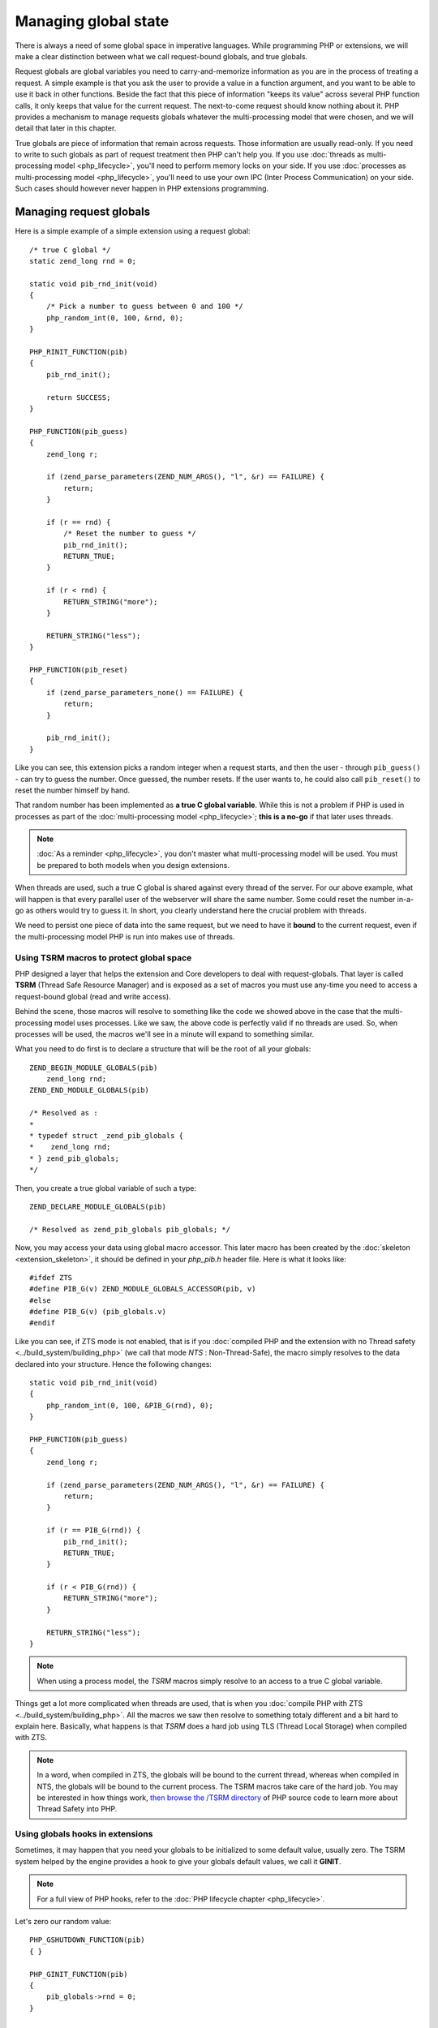 Managing global state
=====================

There is always a need of some global space in imperative languages. While programming PHP or extensions, we will make
a clear distinction between what we call request-bound globals, and true globals.

Request globals are global variables you need to carry-and-memorize information as you are in the process of treating a
request. A simple example is that you ask the user to provide a value in a function argument, and you want to be able to
use it back in other functions. Beside the fact that this piece of information "keeps its value" across several PHP
function calls, it only keeps that value for the current request. The next-to-come request should know nothing about it.
PHP provides a mechanism to manage requests globals whatever the multi-processing model that were chosen, and we will
detail that later in this chapter.

True globals are piece of information that remain across requests. Those information are usually read-only. If you
need to write to such globals as part of request treatment then PHP can't help you.
If you use :doc:`threads as multi-processing model <php_lifecycle>`, you'll need to perform memory locks on your side.
If you use :doc:`processes as multi-processing model <php_lifecycle>`, you'll need to use your own IPC (Inter Process
Communication) on your side.
Such cases should however never happen in PHP extensions programming.

Managing request globals
************************

Here is a simple example of a simple extension using a request global::

    /* true C global */
    static zend_long rnd = 0;

    static void pib_rnd_init(void)
    {
        /* Pick a number to guess between 0 and 100 */
        php_random_int(0, 100, &rnd, 0);
    }

    PHP_RINIT_FUNCTION(pib)
    {
        pib_rnd_init();

        return SUCCESS;
    }

    PHP_FUNCTION(pib_guess)
    {
        zend_long r;

        if (zend_parse_parameters(ZEND_NUM_ARGS(), "l", &r) == FAILURE) {
            return;
        }

        if (r == rnd) {
            /* Reset the number to guess */
            pib_rnd_init();
            RETURN_TRUE;
        }

        if (r < rnd) {
            RETURN_STRING("more");
        }

        RETURN_STRING("less");
    }

    PHP_FUNCTION(pib_reset)
    {
        if (zend_parse_parameters_none() == FAILURE) {
            return;
        }

        pib_rnd_init();
    }

Like you can see, this extension picks a random integer when a request starts, and then the user - through
``pib_guess()`` - can try to guess the number. Once guessed, the number resets. If the user wants to, he could also
call ``pib_reset()`` to reset the number himself by hand.

That random number has been implemented as **a true C global variable**. While this is not a problem if PHP is used in
processes as part of the :doc:`multi-processing model <php_lifecycle>`; **this is a no-go** if that later uses threads.

.. note:: :doc:`As a reminder <php_lifecycle>`, you don't master what multi-processing model will be used. You must be
          prepared to both models when you design extensions.

When threads are used, such a true C global is shared against every thread of the server. For our above example, what
will happen is that every parallel user of the webserver will share the same number. Some could reset the number
in-a-go as others would try to guess it. In short, you clearly understand here the crucial problem with threads.

We need to persist one piece of data into the same request, but we need to have it **bound** to the current request,
even if the multi-processing model PHP is run into makes use of threads.

Using TSRM macros to protect global space
-----------------------------------------

PHP designed a layer that helps the extension and Core developers to deal with request-globals. That layer is called
**TSRM** (Thread Safe Resource Manager) and is exposed as a set of macros you must use any-time you need to access a
request-bound global (read and write access).

Behind the scene, those macros will resolve to something like the code we showed above in the case that the
multi-processing model uses processes. Like we saw, the above code is perfectly valid if no threads are used. So, when
processes will be used, the macros we'll see in a minute will expand to something similar.

What you need to do first is to declare a structure that will be the root of all your globals::

    ZEND_BEGIN_MODULE_GLOBALS(pib)
        zend_long rnd;
    ZEND_END_MODULE_GLOBALS(pib)

    /* Resolved as :
    *
    * typedef struct _zend_pib_globals {
    *    zend_long rnd;
    * } zend_pib_globals;
    */

Then, you create a true global variable of such a type::

    ZEND_DECLARE_MODULE_GLOBALS(pib)

    /* Resolved as zend_pib_globals pib_globals; */

Now, you may access your data using global macro accessor. This later macro has been created by the
:doc:`skeleton <extension_skeleton>`, it should be defined in your *php_pib.h* header file. Here is what it looks like::

    #ifdef ZTS
    #define PIB_G(v) ZEND_MODULE_GLOBALS_ACCESSOR(pib, v)
    #else
    #define PIB_G(v) (pib_globals.v)
    #endif

Like you can see, if ZTS mode is not enabled, that is if you
:doc:`compiled PHP and the extension with no Thread safety <../build_system/building_php>` (we call that mode *NTS* :
Non-Thread-Safe), the macro simply resolves to the data declared into your structure. Hence the following changes::

    static void pib_rnd_init(void)
    {
        php_random_int(0, 100, &PIB_G(rnd), 0);
    }

    PHP_FUNCTION(pib_guess)
    {
        zend_long r;

        if (zend_parse_parameters(ZEND_NUM_ARGS(), "l", &r) == FAILURE) {
            return;
        }

        if (r == PIB_G(rnd)) {
            pib_rnd_init();
            RETURN_TRUE;
        }

        if (r < PIB_G(rnd)) {
            RETURN_STRING("more");
        }

        RETURN_STRING("less");
    }

.. note:: When using a process model, the *TSRM* macros simply resolve to an access to a true C global variable.

Things get a lot more complicated when threads are used, that is when you
:doc:`compile PHP with ZTS <../build_system/building_php>`. All the macros we saw then resolve to something totaly
different and a bit hard to explain here. Basically, what happens is that *TSRM* does a hard job using TLS
(Thread Local Storage) when compiled with ZTS.

.. note:: In a word, when compiled in ZTS, the globals will be bound to the current thread, whereas when compiled in
          NTS, the globals will be bound to the current process. The TSRM macros take care of the hard job.
          You may be interested in how things work, `then browse the /TSRM directory <https://github.com/php/php-src/
          tree/d0b7eed0c9d873a0606dbbc7e33f14492f1a3dd6/TSRM>`_ of PHP source code to learn more about Thread Safety
          into PHP.

Using globals hooks in extensions
---------------------------------

Sometimes, it may happen that you need your globals to be initialized to some default value, usually zero. The TSRM
system helped by the engine provides a hook to give your globals default values, we call it **GINIT**.

.. note:: For a full view of PHP hooks, refer to the :doc:`PHP lifecycle chapter <php_lifecycle>`.

Let's zero our random value::

    PHP_GSHUTDOWN_FUNCTION(pib)
    { }

    PHP_GINIT_FUNCTION(pib)
    {
        pib_globals->rnd = 0;
    }

    zend_module_entry pib_module_entry = {
        STANDARD_MODULE_HEADER,
        "pib",
        NULL,
        NULL,
        NULL,
        NULL,
        NULL,
        NULL,
        "0.1",
        PHP_MODULE_GLOBALS(pib),
        PHP_GINIT(pib),
        PHP_GSHUTDOWN(pib),
        NULL, /* PRSHUTDOWN() */
        STANDARD_MODULE_PROPERTIES_EX
    };

We chose to show only the relevant part of ``zend_module_entry`` (and ``NULL`` others). Like you can see, globals
management hooks take place in the middle of the structure. The first ``PHP_MODULE_GLOBALS()`` figures out the size of
the globals, then both our ``GINIT`` and ``GSHUTDOWN`` hooks. Then, to close the structure we used
``STANDARD_MODULE_PROPERTIES_EX`` instead of ``STANDARD_MODULE_PROPERTIES``. Just a matter of finishing the structure
the right way, see ?::

    #define STANDARD_MODULE_PROPERTIES \
        NO_MODULE_GLOBALS, NULL, STANDARD_MODULE_PROPERTIES_EX

In the ``GINIT`` function, you are passed a pointer to the current memory location of your globals. You use it to
initialize your globals. Here, we put zero into our random value (not really useful, but let's accept it).

.. warning:: Don't use ``PIB_G()`` macro in GINIT. Use the pointer you are given.

.. note:: ``GINIT()`` is launched before ``MINIT()`` for the current process. In case of NTS, that's all. In case of
            ZTS, ``GINIT()`` will be called additionally for every new thread spawned by the thread library.

.. warning:: ``GINIT()`` is not called as part of ``RINIT()``. If you need to clear your globals at every new request,
             you need to do that by hand, like we did in the example shown throughout the chapter.

Full example
------------

Here is a more advanced full example. If the player wins, its score (numbers of tries) is added to a score array that
can be fetched from userland. Nothing really hard, the score array is initialized at request startup, then used
anytime the player wins, and cleared at the end of the current request::

    ZEND_BEGIN_MODULE_GLOBALS(pib)
        zend_long rnd;
        zend_ulong cur_score;
        zval scores;
    ZEND_END_MODULE_GLOBALS(pib)

    ZEND_DECLARE_MODULE_GLOBALS(pib)

    static void pib_rnd_init(void)
    {
        /* reset current score as well */
        PIB_G(cur_score) = 0;
        php_random_int(0, 100, &PIB_G(rnd), 0);
    }

    PHP_GINIT_FUNCTION(pib)
    {
        /* ZEND_SECURE_ZERO is a memset(0). Could resolve to bzero() as well */
        ZEND_SECURE_ZERO(pib_globals, sizeof(*pib_globals));
    }

    ZEND_BEGIN_ARG_INFO_EX(arginfo_guess, 0, 0, 1)
        ZEND_ARG_INFO(0, num)
    ZEND_END_ARG_INFO()

    PHP_RINIT_FUNCTION(pib)
    {
        array_init(&PIB_G(scores));
        pib_rnd_init();

        return SUCCESS;
    }

    PHP_RSHUTDOWN_FUNCTION(pib)
    {
        zval_dtor(&PIB_G(scores));

        return SUCCESS;
    }

    PHP_FUNCTION(pib_guess)
    {
        zend_long r;

        if (zend_parse_parameters(ZEND_NUM_ARGS(), "l", &r) == FAILURE) {
            return;
        }

        if (r == PIB_G(rnd)) {
            add_next_index_long(&PIB_G(scores), PIB_G(cur_score));
            pib_rnd_init();
            RETURN_TRUE;
        }

        PIB_G(cur_score)++;

        if (r < PIB_G(rnd)) {
            RETURN_STRING("more");
        }

        RETURN_STRING("less");
    }

    PHP_FUNCTION(pib_get_scores)
    {
        if (zend_parse_parameters_none() == FAILURE) {
            return;
        }

        RETVAL_ZVAL(&PIB_G(scores), 1, 0);
    }

    PHP_FUNCTION(pib_reset)
    {
        if (zend_parse_parameters_none() == FAILURE) {
            return;
        }

        pib_rnd_init();
    }

    static const zend_function_entry func[] = {
        PHP_FE(pib_reset, NULL)
        PHP_FE(pib_get_scores, NULL)
        PHP_FE(pib_guess, arginfo_guess)
        PHP_FE_END
    };

    zend_module_entry pib_module_entry = {
        STANDARD_MODULE_HEADER,
        "pib",
        func, /* Function entries */
        NULL, /* Module init */
        NULL, /* Module shutdown */
        PHP_RINIT(pib), /* Request init */
        PHP_RSHUTDOWN(pib), /* Request shutdown */
        NULL, /* Module information */
        "0.1", /* Replace with version number for your extension */
        PHP_MODULE_GLOBALS(pib),
        PHP_GINIT(pib),
        NULL,
        NULL,
        STANDARD_MODULE_PROPERTIES_EX
    };

What must be noted here, is that PHP provides no facility if you would have wanted to persist the scores across
requests. That would have needed a persistent shared storage, such as a file, a database, some memory area, etc...
PHP has not been designed to persist information across requests in its heart, so it provides nothing to do so, but
provides utilities to access request-bound global space like we showed.

Then, easy enough we initialize an array in ``RINIT()``, and we destroy it in ``RSHUTDOWN()``. Remember that
``array_init()`` creates a :doc:`zend_array <../internal_types/hashtables>` and puts it into a
:doc:`zval <../internal_types/zvals>`. But this is allocation-free, do not fear to allocate an array the user could not
make use of (thus a waste in allocation), ``array_init()`` is very cheap (`read the source
<https://github.com/php/php-src/blob/d0b7eed0c9d873a0606dbbc7e33f14492f1a3dd6/Zend/zend_API.c#L1057>`_).

When we return such an array to the user, we don't forget to increment its refcount (in ``RETVAL_ZVAL``) as we keep a
reference to such an array into our extension.

Using true globals
******************

True globals are non-thread-protected-true-C-globals. It may happen sometimes that you need some of them. Remember
however the main rule : you cannot safely write to such globals as you are treating a request. So usually with PHP, we
need such variables and use them as read-only variable.

Remember it is perfectly safe to write to true-globals as you are in the ``MINIT()`` or ``MSHUTDOWN()`` steps of PHP
lifecycle. But you can't write to them while treating a request (but reading from them is OK).

So, a simple example is that you want to read an environment value to do something with it. Also, it is not uncommon to
initialize persistent :doc:`zend_string <../internal_types/strings/zend_strings>` to make use of them later as you'll
treat some requests.

Here is the patched example introducing true globals, we just show the diff about preceding code and not the full code::

    static zend_string *more, *less;
    static zend_ulong max = 100;

    static void register_persistent_string(char *str, zend_string **result)
    {
        *result = zend_string_init(str, strlen(str), 1);
        zend_string_hash_val(*result);

        GC_ADD_FLAGS(*result, IS_STR_INTERNED);
    }

    static void pib_rnd_init(void)
    {
        /* reset current score as well */
        PIB_G(cur_score) = 0;
        php_random_int(0, max, &PIB_G(rnd), 0);
    }

    PHP_MINIT_FUNCTION(pib)
    {
        char *pib_max;

        register_persistent_string("more", &more);
        register_persistent_string("less", &less);

        if (pib_max = getenv("PIB_RAND_MAX")) {
            if (!strchr(pib_max, '-')) {
                max = ZEND_STRTOUL(pib_max, NULL, 10);
            }
        }

        return SUCCESS;
    }

    PHP_MSHUTDOWN_FUNCTION(pib)
    {
        zend_string_release(more);
        zend_string_release(less);

        return SUCCESS;
    }

    PHP_FUNCTION(pib_guess)
    {
        zend_long r;

        if (zend_parse_parameters(ZEND_NUM_ARGS(), "l", &r) == FAILURE) {
            return;
        }

        if (r == PIB_G(rnd)) {
            add_next_index_long(&PIB_G(scores), PIB_G(cur_score));
            pib_rnd_init();
            RETURN_TRUE;
        }

        PIB_G(cur_score)++;

        if (r < PIB_G(rnd)) {
            RETURN_STR(more);
        }

        RETURN_STR(less);
    }

What happened here is that we created two :doc:`zend_string <../internal_types/strings/zend_strings>` variables ``more``
and ``less``. Those strings don't need to be created and destroyed anytime they are used like it was done before. Those
are immutable strings that can be allocated once and reused anytime needed, as soon as they stay immutable
(aka : read-only). We initialize those two strings in ``MINIT()`` using a persistent allocation in
``zend_string_init()``, we precompute their hash now (instead of having the very first request doing it), and we tell
the zval garbage collector those strings are interned so that it will never ever try to destroy them (however it could
need to copy them if they were used as part of a write operation, such as a concatenation). Obviously we don't forget
to destroy such strings in ``MSHUTDOWN()``.

Then in ``MINIT()`` we probe for a ``PIB_RAND_MAX`` environment and use it as the maximum range value for our random
number pick. As we use an unsigned integer and we know ``strtoull()`` won't complain about negative numbers (and thus
wrap around integer bounds as sign mismatch), we just avoid using negative (classic libc workarounds).
